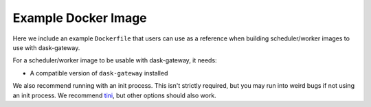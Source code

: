 Example Docker Image
====================

Here we include an example ``Dockerfile`` that users can use as a reference
when building scheduler/worker images to use with dask-gateway.

For a scheduler/worker image to be usable with dask-gateway, it needs:

- A compatible version of ``dask-gateway`` installed

We also recommend running with an init process. This isn't strictly required,
but you may run into weird bugs if not using an init process. We recommend
`tini <https://github.com/krallin/tini>`__, but other options should also work.
